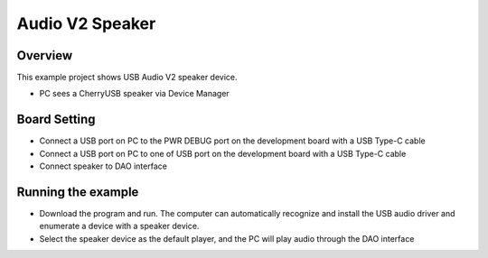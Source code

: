 .. _audio_v2_speaker:

Audio V2 Speaker
================================

Overview
--------

This example project shows USB Audio V2 speaker device.

- PC sees a CherryUSB speaker via Device Manager

Board Setting
-------------

- Connect a USB port on PC to the PWR DEBUG port on the development board with a USB Type-C cable

- Connect a USB port on PC to one of USB port on the development board with a USB Type-C cable

- Connect speaker to DAO interface

Running the example
-------------------

- Download the program and run. The computer can automatically recognize and install the USB audio driver and enumerate a device with a speaker device.

- Select the speaker device as the default player, and the PC will play audio through the DAO interface
